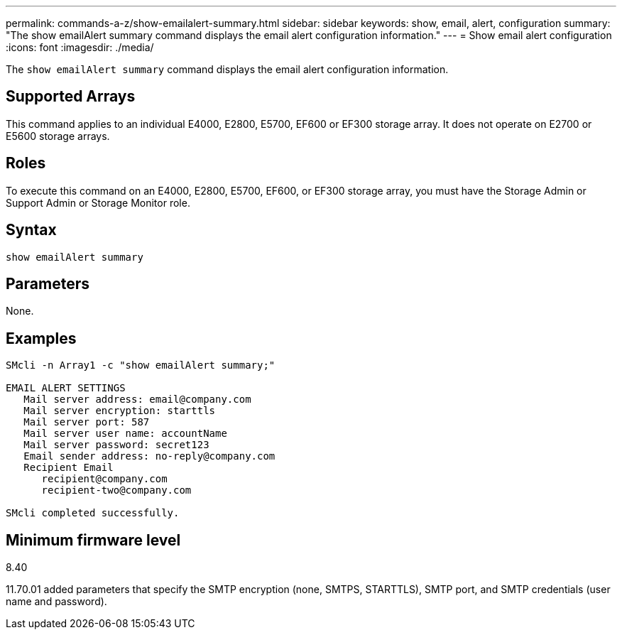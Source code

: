 ---
permalink: commands-a-z/show-emailalert-summary.html
sidebar: sidebar
keywords: show, email, alert, configuration
summary: "The show emailAlert summary command displays the email alert configuration information."
---
= Show email alert configuration
:icons: font
:imagesdir: ./media/

[.lead]
The `show emailAlert summary` command displays the email alert configuration information.

== Supported Arrays

This command applies to an individual E4000, E2800, E5700, EF600 or EF300 storage array. It does not operate on E2700 or E5600 storage arrays.

== Roles

To execute this command on an E4000, E2800, E5700, EF600, or EF300 storage array, you must have the Storage Admin or Support Admin or Storage Monitor role.

== Syntax
[source,cli]
----
show emailAlert summary
----

== Parameters

None.

== Examples

----

SMcli -n Array1 -c "show emailAlert summary;"

EMAIL ALERT SETTINGS
   Mail server address: email@company.com
   Mail server encryption: starttls
   Mail server port: 587
   Mail server user name: accountName
   Mail server password: secret123
   Email sender address: no-reply@company.com
   Recipient Email
      recipient@company.com
      recipient-two@company.com

SMcli completed successfully.
----

== Minimum firmware level

8.40

11.70.01 added parameters that specify the SMTP encryption (none, SMTPS, STARTTLS), SMTP port, and SMTP credentials (user name and password).
